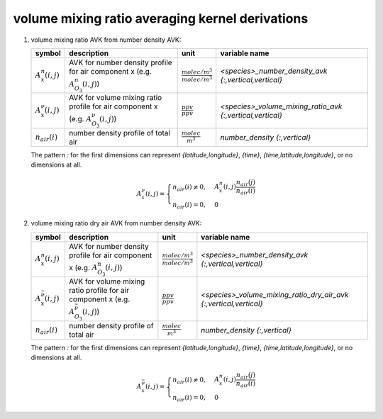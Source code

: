 volume mixing ratio averaging kernel derivations
================================================

#. volume mixing ratio AVK from number density AVK:

   ======================== =============================================== =================================== =========================================================
   symbol                   description                                     unit                                variable name
   ======================== =============================================== =================================== =========================================================
   :math:`A^{n}_{x}(i,j)`   AVK for number density profile for air          :math:`\frac{molec/m^3}{molec/m^3}` `<species>_number_density_avk {:,vertical,vertical}`
                            component x (e.g. :math:`A^{n}_{O_{3}}(i,j)`)
   :math:`A^{\nu}_{x}(i,j)` AVK for volume mixing ratio profile for air     :math:`\frac{ppv}{ppv}`             `<species>_volume_mixing_ratio_avk {:,vertical,vertical}`
                            component x (e.g. :math:`A^{\nu}_{O_{3}}(i,j)`)
   :math:`n_{air}(i)`       number density profile of total air             :math:`\frac{molec}{m^3}`           `number_density {:,vertical}`
   ======================== =============================================== =================================== =========================================================

   The pattern `:` for the first dimensions can represent `{latitude,longitude}`, `{time}`, `{time,latitude,longitude}`,
   or no dimensions at all.

   .. math::

      A^{\nu}_{x}(i,j) = \begin{cases}
        n_{air}(i) \neq 0, & A^{n}_{x}(i,j) \frac{n_{air}(j)}{n_{air}(i)} \\
        n_{air}(i) = 0, & 0
      \end{cases}


#. volume mixing ratio dry air AVK from number density AVK:

   ============================== ===================================================== =================================== =================================================================
   symbol                         description                                           unit                                variable name
   ============================== ===================================================== =================================== =================================================================
   :math:`A^{n}_{x}(i,j)`         AVK for number density profile for air                :math:`\frac{molec/m^3}{molec/m^3}` `<species>_number_density_avk {:,vertical,vertical}`
                                  component x (e.g. :math:`A^{n}_{O_{3}}(i,j)`)
   :math:`A^{\bar{\nu}}_{x}(i,j)` AVK for volume mixing ratio profile for air           :math:`\frac{ppv}{ppv}`             `<species>_volume_mixing_ratio_dry_air_avk {:,vertical,vertical}`
                                  component x (e.g. :math:`A^{\bar{\nu}}_{O_{3}}(i,j)`)
   :math:`n_{air}(i)`             number density profile of total air                   :math:`\frac{molec}{m^3}`           `number_density {:,vertical}`
   ============================== ===================================================== =================================== =================================================================

   The pattern `:` for the first dimensions can represent `{latitude,longitude}`, `{time}`, `{time,latitude,longitude}`,
   or no dimensions at all.

   .. math::

      A^{\bar{\nu}}_{x}(i,j) = \begin{cases}
        n_{air}(i) \neq 0, & A^{n}_{x}(i,j) \frac{n_{air}(j)}{n_{air}(i)} \\
        n_{air}(i) = 0, & 0
      \end{cases}

